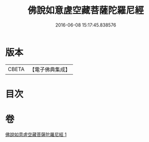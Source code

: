#+TITLE: 佛說如意虗空藏菩薩陀羅尼經 
#+DATE: 2016-06-08 15:17:45.838576

* 版本
 |     CBETA|【電子佛典集成】|

* 目次

* 卷
[[file:KR6j0367_001.txt][佛說如意虗空藏菩薩陀羅尼經 1]]

